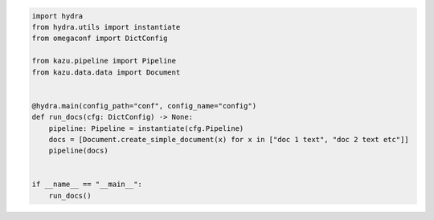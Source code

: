 .. code-block:: python

    import hydra
    from hydra.utils import instantiate
    from omegaconf import DictConfig

    from kazu.pipeline import Pipeline
    from kazu.data.data import Document


    @hydra.main(config_path="conf", config_name="config")
    def run_docs(cfg: DictConfig) -> None:
        pipeline: Pipeline = instantiate(cfg.Pipeline)
        docs = [Document.create_simple_document(x) for x in ["doc 1 text", "doc 2 text etc"]]
        pipeline(docs)


    if __name__ == "__main__":
        run_docs()
